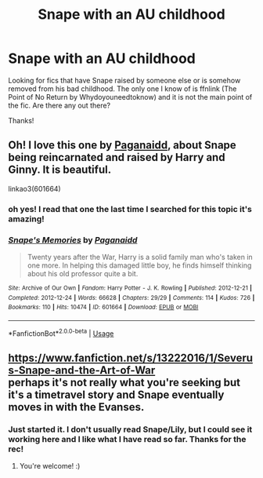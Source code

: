 #+TITLE: Snape with an AU childhood

* Snape with an AU childhood
:PROPERTIES:
:Author: IamProudofthefish
:Score: 4
:DateUnix: 1577761929.0
:DateShort: 2019-Dec-31
:FlairText: Request
:END:
Looking for fics that have Snape raised by someone else or is somehow removed from his bad childhood. The only one I know of is ffnlink (The Point of No Return by Whydoyouneedtoknow) and it is not the main point of the fic. Are there any out there?

Thanks!


** Oh! I love this one by [[https://archiveofourown.org/works/601664][Paganaidd]], about Snape being reincarnated and raised by Harry and Ginny. It is beautiful.

linkao3(601664)
:PROPERTIES:
:Author: HegemoneMilo
:Score: 2
:DateUnix: 1577762555.0
:DateShort: 2019-Dec-31
:END:

*** oh yes! I read that one the last time I searched for this topic it's amazing!
:PROPERTIES:
:Author: IamProudofthefish
:Score: 2
:DateUnix: 1577765908.0
:DateShort: 2019-Dec-31
:END:


*** [[https://archiveofourown.org/works/601664][*/Snape's Memories/*]] by [[https://www.archiveofourown.org/users/Paganaidd/pseuds/Paganaidd][/Paganaidd/]]

#+begin_quote
  Twenty years after the War, Harry is a solid family man who's taken in one more. In helping this damaged little boy, he finds himself thinking about his old professor quite a bit.
#+end_quote

^{/Site/:} ^{Archive} ^{of} ^{Our} ^{Own} ^{*|*} ^{/Fandom/:} ^{Harry} ^{Potter} ^{-} ^{J.} ^{K.} ^{Rowling} ^{*|*} ^{/Published/:} ^{2012-12-21} ^{*|*} ^{/Completed/:} ^{2012-12-24} ^{*|*} ^{/Words/:} ^{66628} ^{*|*} ^{/Chapters/:} ^{29/29} ^{*|*} ^{/Comments/:} ^{114} ^{*|*} ^{/Kudos/:} ^{726} ^{*|*} ^{/Bookmarks/:} ^{110} ^{*|*} ^{/Hits/:} ^{10474} ^{*|*} ^{/ID/:} ^{601664} ^{*|*} ^{/Download/:} ^{[[https://archiveofourown.org/downloads/601664/Snapes%20Memories.epub?updated_at=1485898573][EPUB]]} ^{or} ^{[[https://archiveofourown.org/downloads/601664/Snapes%20Memories.mobi?updated_at=1485898573][MOBI]]}

--------------

*FanfictionBot*^{2.0.0-beta} | [[https://github.com/tusing/reddit-ffn-bot/wiki/Usage][Usage]]
:PROPERTIES:
:Author: FanfictionBot
:Score: 1
:DateUnix: 1577762573.0
:DateShort: 2019-Dec-31
:END:


** [[https://www.fanfiction.net/s/13222016/1/Severus-Snape-and-the-Art-of-War]]\\
perhaps it's not really what you're seeking but it's a timetravel story and Snape eventually moves in with the Evanses.
:PROPERTIES:
:Score: 1
:DateUnix: 1577793641.0
:DateShort: 2019-Dec-31
:END:

*** Just started it. I don't usually read Snape/Lily, but I could see it working here and I like what I have read so far. Thanks for the rec!
:PROPERTIES:
:Author: IamProudofthefish
:Score: 2
:DateUnix: 1577809542.0
:DateShort: 2019-Dec-31
:END:

**** You're welcome! :)
:PROPERTIES:
:Score: 1
:DateUnix: 1577809625.0
:DateShort: 2019-Dec-31
:END:
